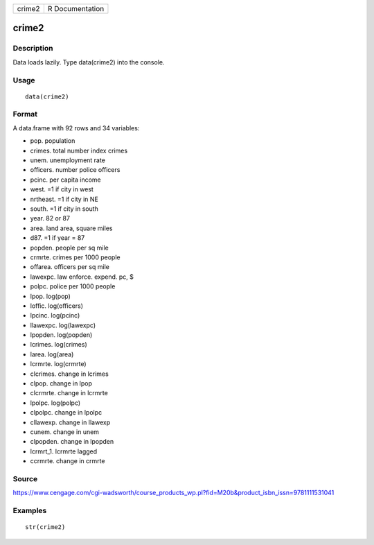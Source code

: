 +----------+-------------------+
| crime2   | R Documentation   |
+----------+-------------------+

crime2
------

Description
~~~~~~~~~~~

Data loads lazily. Type data(crime2) into the console.

Usage
~~~~~

::

    data(crime2)

Format
~~~~~~

A data.frame with 92 rows and 34 variables:

-  pop. population

-  crimes. total number index crimes

-  unem. unemployment rate

-  officers. number police officers

-  pcinc. per capita income

-  west. =1 if city in west

-  nrtheast. =1 if city in NE

-  south. =1 if city in south

-  year. 82 or 87

-  area. land area, square miles

-  d87. =1 if year = 87

-  popden. people per sq mile

-  crmrte. crimes per 1000 people

-  offarea. officers per sq mile

-  lawexpc. law enforce. expend. pc, $

-  polpc. police per 1000 people

-  lpop. log(pop)

-  loffic. log(officers)

-  lpcinc. log(pcinc)

-  llawexpc. log(lawexpc)

-  lpopden. log(popden)

-  lcrimes. log(crimes)

-  larea. log(area)

-  lcrmrte. log(crmrte)

-  clcrimes. change in lcrimes

-  clpop. change in lpop

-  clcrmrte. change in lcrmrte

-  lpolpc. log(polpc)

-  clpolpc. change in lpolpc

-  cllawexp. change in llawexp

-  cunem. change in unem

-  clpopden. change in lpopden

-  lcrmrt\_1. lcrmrte lagged

-  ccrmrte. change in crmrte

Source
~~~~~~

https://www.cengage.com/cgi-wadsworth/course_products_wp.pl?fid=M20b&product_isbn_issn=9781111531041

Examples
~~~~~~~~

::

     str(crime2)
